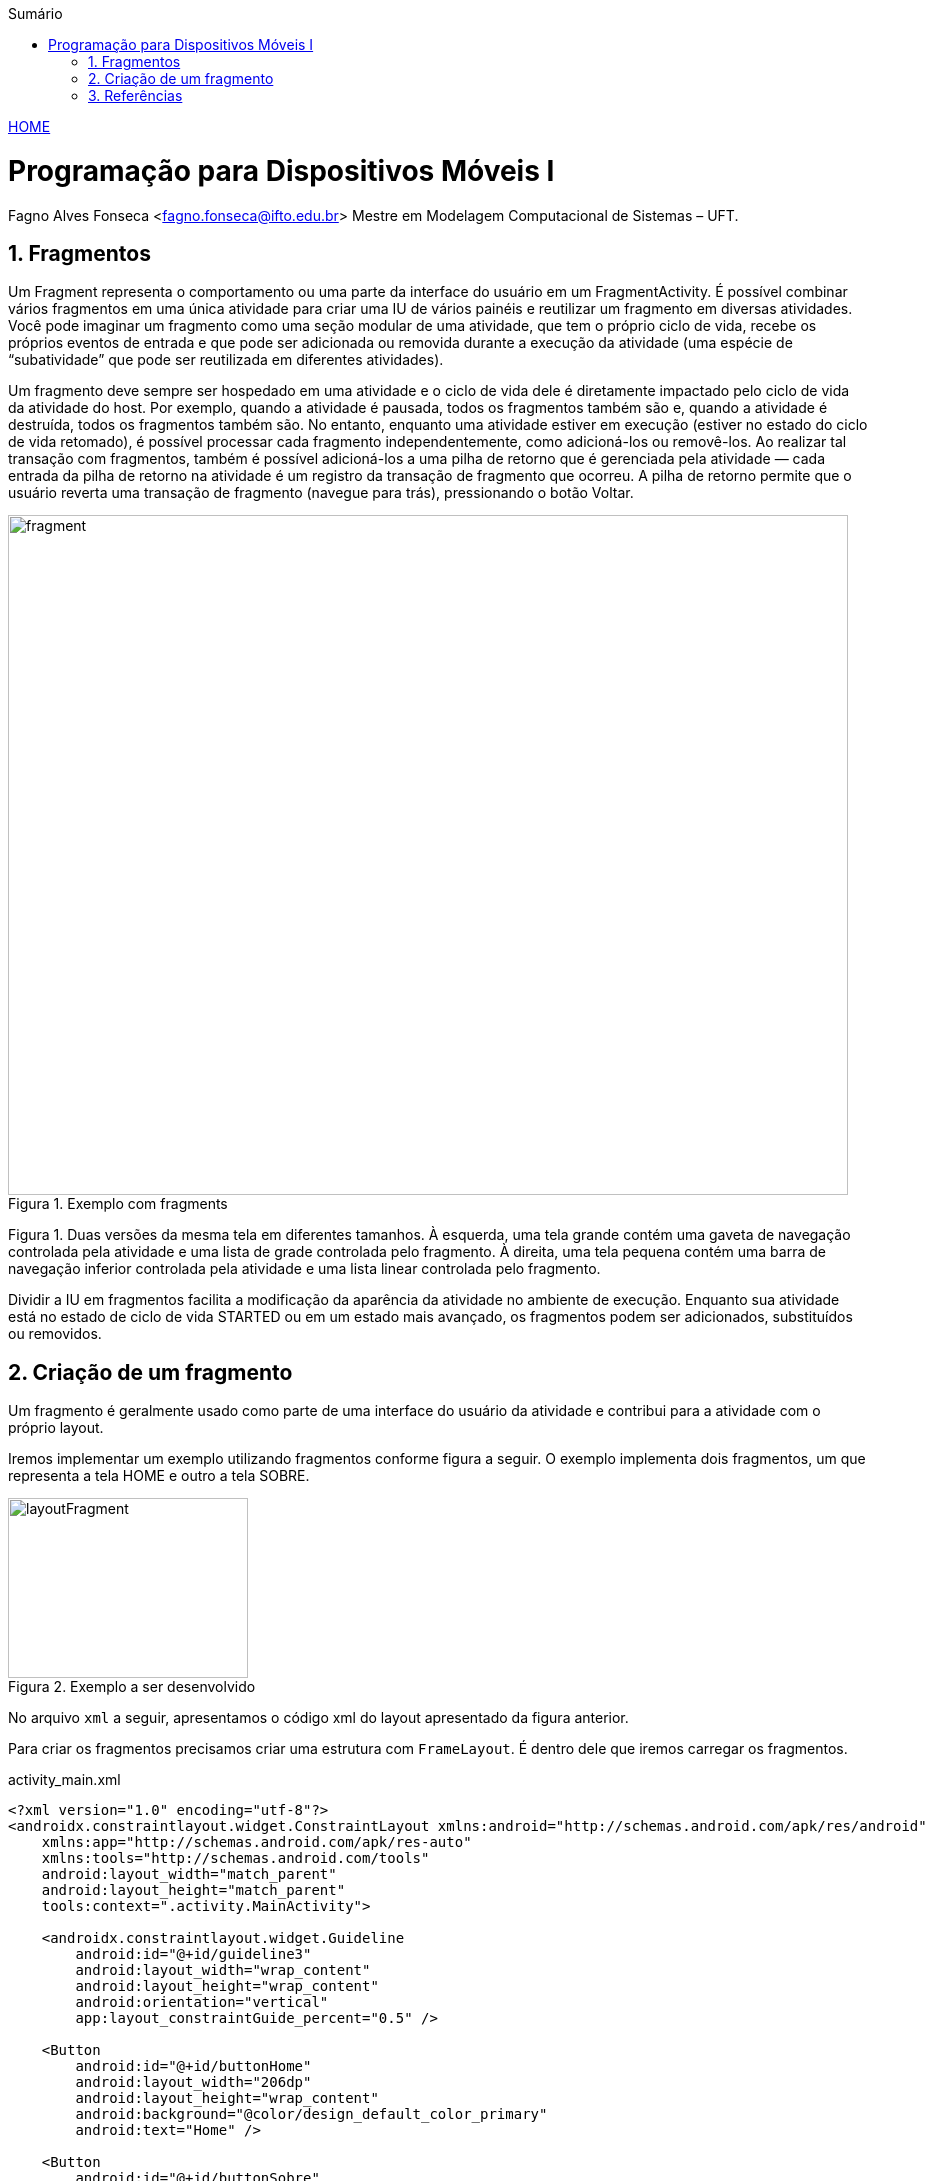 :icons: font
:allow-uri-read:
//caminho padrão para imagens
//:imagesdir: images
:numbered:
:figure-caption: Figura
:doctype: book

//gera apresentacao
//pode se baixar os arquivos e add no diretório
:revealjsdir: https://cdnjs.cloudflare.com/ajax/libs/reveal.js/3.8.0

//Estilo do Sumário
:toc2: 
//após os : insere o texto que deseja ser visível
:toc-title: Sumário
:figure-caption: Figura
//numerar titulos
:numbered:
:source-highlighter: highlightjs
:icons: font
:chapter-label:
:doctype: book
:lang: pt-BR
//3+| mesclar linha tabela

ifdef::env-github[:outfilesuffix: .adoc]

ifdef::env-github,env-browser[]
// Exibe ícones para os blocos como NOTE e IMPORTANT no GitHub
:caution-caption: :fire:
:important-caption: :exclamation:
:note-caption: :paperclip:
:tip-caption: :bulb:
:warning-caption: :warning:
endif::[]

link:https://fagno.github.io/des-movel-i-ifto/[HOME]

= Programação para Dispositivos Móveis I
Fagno Alves Fonseca <fagno.fonseca@ifto.edu.br>
Mestre em Modelagem Computacional de Sistemas – UFT.

== Fragmentos

Um Fragment representa o comportamento ou uma parte da interface do usuário em um FragmentActivity. É possível combinar vários fragmentos em uma única atividade para criar uma IU de vários painéis e reutilizar um fragmento em diversas atividades. Você pode imaginar um fragmento como uma seção modular de uma atividade, que tem o próprio ciclo de vida, recebe os próprios eventos de entrada e que pode ser adicionada ou removida durante a execução da atividade (uma espécie de “subatividade” que pode ser reutilizada em diferentes atividades).

Um fragmento deve sempre ser hospedado em uma atividade e o ciclo de vida dele é diretamente impactado pelo ciclo de vida da atividade do host. Por exemplo, quando a atividade é pausada, todos os fragmentos também são e, quando a atividade é destruída, todos os fragmentos também são. No entanto, enquanto uma atividade estiver em execução (estiver no estado do ciclo de vida retomado), é possível processar cada fragmento independentemente, como adicioná-los ou removê-los. Ao realizar tal transação com fragmentos, também é possível adicioná-los a uma pilha de retorno que é gerenciada pela atividade — cada entrada da pilha de retorno na atividade é um registro da transação de fragmento que ocorreu. A pilha de retorno permite que o usuário reverta uma transação de fragmento (navegue para trás), pressionando o botão Voltar.

.Exemplo com fragments
image::../images/fragment.png[width=840,height=680]

Figura 1. Duas versões da mesma tela em diferentes tamanhos. À esquerda, uma tela grande contém uma gaveta de navegação controlada pela atividade e uma lista de grade controlada pelo fragmento. À direita, uma tela pequena contém uma barra de navegação inferior controlada pela atividade e uma lista linear controlada pelo fragmento.

Dividir a IU em fragmentos facilita a modificação da aparência da atividade no ambiente de execução. Enquanto sua atividade está no estado de ciclo de vida STARTED ou em um estado mais avançado, os fragmentos podem ser adicionados, substituídos ou removidos.

== Criação de um fragmento

Um fragmento é geralmente usado como parte de uma interface do usuário da atividade e contribui para a atividade com o próprio layout.

Iremos implementar um exemplo utilizando fragmentos conforme figura a seguir. O exemplo implementa dois fragmentos, um que representa a tela HOME e outro a tela SOBRE.

.Exemplo a ser desenvolvido
image::../images/layoutFragment.png[width=240,height=180]

No arquivo `xml` a seguir, apresentamos o código xml do layout apresentado da figura anterior.

Para criar os fragmentos precisamos criar uma estrutura com `FrameLayout`. É dentro dele que iremos carregar os fragmentos.

.activity_main.xml
[source, xml]
----
<?xml version="1.0" encoding="utf-8"?>
<androidx.constraintlayout.widget.ConstraintLayout xmlns:android="http://schemas.android.com/apk/res/android"
    xmlns:app="http://schemas.android.com/apk/res-auto"
    xmlns:tools="http://schemas.android.com/tools"
    android:layout_width="match_parent"
    android:layout_height="match_parent"
    tools:context=".activity.MainActivity">

    <androidx.constraintlayout.widget.Guideline
        android:id="@+id/guideline3"
        android:layout_width="wrap_content"
        android:layout_height="wrap_content"
        android:orientation="vertical"
        app:layout_constraintGuide_percent="0.5" />

    <Button
        android:id="@+id/buttonHome"
        android:layout_width="206dp"
        android:layout_height="wrap_content"
        android:background="@color/design_default_color_primary"
        android:text="Home" />

    <Button
        android:id="@+id/buttonSobre"
        android:layout_width="206dp"
        android:layout_height="wrap_content"
        android:background="@color/design_default_color_primary"
        android:text="Sobre"
        app:layout_constraintEnd_toEndOf="parent"
        app:layout_constraintHorizontal_bias="0.0"
        app:layout_constraintStart_toStartOf="@+id/guideline3"
        tools:layout_editor_absoluteY="0dp" />

    <FrameLayout
        android:id="@+id/frameExemplo"
        android:layout_width="0dp"
        android:layout_height="0dp"
        android:layout_marginStart="8dp"
        android:layout_marginTop="55dp"
        android:layout_marginEnd="8dp"
        android:layout_marginBottom="8dp"
        app:layout_constraintBottom_toBottomOf="parent"
        app:layout_constraintEnd_toEndOf="parent"
        app:layout_constraintStart_toStartOf="parent"
        app:layout_constraintTop_toTopOf="parent">

    </FrameLayout>

</androidx.constraintlayout.widget.ConstraintLayout>
----

Para criar um fragmento, é preciso criar uma subclasse de Fragment (ou usar uma subclasse existente dele). A classe Fragment tem um código que é muito parecido com o de uma Activity.

A seguir, iremos criar nosso primeiro fragmento, `HomeFragment.java` e o layout `fragment_home.xml`.

Para fornecer um layout para um fragmento, você deve implementar o método de callback onCreateView(), que o sistema Android chama no momento em que o fragmento precisa desenhar o layout. A implementação desse método deve retornar uma View, que é a raiz do layout do fragmento.

Para retornar um layout de onCreateView(), é possível inflá-lo a partir de um recurso de layout definido no XML. Para ajudar a fazer isso, o onCreateView() fornece um objeto LayoutInflater.

Por exemplo, a seguir há uma subclasse de Fragment que carrega um layout do arquivo fragment_home.xml:

.HomeFragment.java
[source, java]
----
...
public class HomeFragment extends Fragment {

    public HomeFragmentEx() {
        // Required empty public constructor
    }

    @Override
    public View onCreateView(LayoutInflater inflater, ViewGroup container, Bundle savedInstanceState) {

        // Inflate the layout for this fragment (converte fragment-home em view para exibir ao usuário)
        return inflater.inflate(R.layout.fragment_home, container, false);

    }
}
----

O parâmetro container passado para onCreateView() é o ViewGroup pai (do layout da atividade) em que o layout do fragmento será inserido. O parâmetro savedInstanceState é um Bundle que fornecerá dados sobre a instância anterior do fragmento se o fragmento estiver sendo retomado (a restauração de estado é abordada em mais detalhes na seção Processamento do ciclo de vida dos fragmentos).

O método inflate() usa três argumentos:

- O código de recurso do layout que você quer inflar.
- O ViewGroup que será pai do layout inflado. Passar o container é importante para que o sistema aplique os parâmetros de layout à exibição raiz do layout inflado, especificado pela exibição pai em que está ocorrendo.
- Um booleano que indica se o layout inflado deve ser anexado a ViewGroup (o segundo parâmetro) durante a inflação. Nesse caso, isso é falso, pois o sistema já está inserindo o layout inflado no container — retornar como verdadeiro criaria um grupo de visualizações redundante no layout final.

No fragmento será apresentado apenas um TextView como exemplo, conforme definido no `fragment_home.xml`.

.fragment_home.xml
[source, xml]
----
<?xml version="1.0" encoding="utf-8"?>
<FrameLayout xmlns:android="http://schemas.android.com/apk/res/android"
    xmlns:tools="http://schemas.android.com/tools"
    android:layout_width="match_parent"
    android:layout_height="match_parent"
    tools:context=".fragment.HomeFragmentEx">

    <TextView
        android:id="@+id/textView1"
        android:layout_width="match_parent"
        android:layout_height="match_parent"
        android:gravity="center_horizontal|center_vertical"
        android:text="Home"
        android:textSize="20sp" />
</FrameLayout>
----

Continuando, iremos criar nosso segundo fragmento, `SobreFragment.java` e o layout `fragment_sobre.xml`, seguindo a mesma estrutura do fragmento anterior. 

.SobreFragment.java
[source, java]
----
...
public class SobreFragment extends Fragment {

    public HomeFragmentEx() {
        // Required empty public constructor
    }

    @Override
    public View onCreateView(LayoutInflater inflater, ViewGroup container, Bundle savedInstanceState) {
        
        // Inflate the layout for this fragment (converte fragment-home em view para exibir ao usuário)
        return inflater.inflate(R.layout.fragment_sobre, container, false);

    }
}
----

.fragment_sobre.xml
[source, xml]
----
<?xml version="1.0" encoding="utf-8"?>
<FrameLayout xmlns:android="http://schemas.android.com/apk/res/android"
    xmlns:tools="http://schemas.android.com/tools"
    android:layout_width="match_parent"
    android:layout_height="match_parent"
    tools:context=".fragment.HomeFragmentEx">

    <TextView
        android:id="@+id/textView1"
        android:layout_width="match_parent"
        android:layout_height="match_parent"
        android:gravity="center_horizontal|center_vertical"
        android:text="Sobre"
        android:textSize="20sp" />
</FrameLayout>
----

Por fim, iremos adicionar os fragmentos a nossa activity. Há duas formas de adicionar um fragmento ao layout da atividade:

- Declarar o fragmento dentro do arquivo de layout da atividade.
- adicionar programaticamente o fragmento a um ViewGroup existente.

No nosso exemplo, iremos adicionar programaticamente.

Para realizar transações de fragmentos na atividade (como adicionar, remover ou substituir um fragmento), você precisa usar APIs de FragmentTransaction. 

Para gerenciar os fragmentos na atividade, você precisa usar FragmentManager. Para adquiri-lo, chame getSupportFragmentManager() na atividade.

Um grande recurso fornecido por fragmentos em atividades é a possibilidade de adicionar, remover, substituir e realizar outras ações com eles em resposta à interação do usuário. Cada conjunto de alterações realizadas na atividade é chamado de transação e cada alteração pode ser feita usando APIs em FragmentTransaction.

Cada transação é um conjunto de alterações que você quer realizar ao mesmo tempo. É possível definir todas as alterações desejadas para uma transação usando métodos como add(), remove() e replace(). Em seguida, para aplicar a transação à atividade, chame commit().

É possível adicionar um fragmento usando o método add(), especificando o fragmento que será adicionado e a visualização em que será inserido, no entanto, iremos utilizar o método replace() porque desejamos substituir o fragmento nas ações de click.

Ao realizar as alterações com FragmentTransaction, é necessário chamar commit() para que as alterações entrem em vigor.

.MainActivity.java
[source, java]
----
...
public class MainActivity extends AppCompatActivity {

    Button buttonHome,buttonSobre;
    HomeFragmentEx homeFragment;
    SobreFragment sobreFragment;

    @Override
    protected void onCreate(Bundle savedInstanceState) {
        super.onCreate(savedInstanceState);
        setContentView(R.layout.activity_main);

        //retirar sombra da ActionBar entre botões do fragments
        getSupportActionBar().setElevation(0);

        buttonHome = findViewById(R.id.buttonHome);
        buttonSobre = findViewById(R.id.buttonSobre);
        homeFragment = new HomeFragmentEx();
        sobreFragment = new SobreFragment();

        FragmentTransaction transaction = getSupportFragmentManager().beginTransaction();
        transaction.replace(R.id.frameExemplo,homeFragment);
        transaction.commit();

        buttonHome.setOnClickListener(new View.OnClickListener() {
            @Override
            public void onClick(View view) {
                FragmentTransaction transaction = getSupportFragmentManager().beginTransaction();
                transaction.replace(R.id.frameExemplo,homeFragment);
                transaction.commit();
            }
        });

        buttonSobre.setOnClickListener(new View.OnClickListener() {
            @Override
            public void onClick(View view) {
                FragmentTransaction transaction = getSupportFragmentManager().beginTransaction();
                transaction.replace(R.id.frameExemplo,sobreFragment);
                transaction.commit();
            }
        });
        
    }
}

----

É importante ler toda a documentação de referência do material, https://developer.android.com/guide/components/fragments?hl=pt-br[neste link].

== Referências

1. https://developer.android.com/guide/components/fragments?hl=pt-br

1. https://developer.android.com/guide/fragments